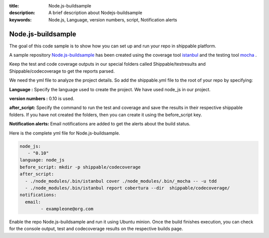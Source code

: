 :title:  Node.js-buildsample
:description:   A brief description about Nodejs-buildsample 
:keywords: Node.js, Language, version numbers, script, Notification alerts


.. _Nodejs :

Node.js-buildsample
======================

The goal of this code sample is to show how you can set up and run your repo in shippable platform.

A sample repository `Node.js-buildsample <https://github.com/Shippable/Node.js-buildsample>`_  has been created using the coverage tool `istanbul  <https://npmjs.org/package/istanbul>`_  and the testing tool `mocha  <https://npmjs.org/package/mocha>`_ .

Keep the test and code coverage outputs in our special folders called Shippable/testresults and Shippable/codecoverage to get the reports parsed.

We need the yml file to analyze the project details. So add the shippable.yml file to the root of your repo by specifying:

**Language :** Specify the language used to create the project.  We have used node_js in our project.

**version numbers :** 0.10 is used.

**after_script:** Specify the command to run the test and coverage and save the results in their respective shippable folders. If you have not created the folders, then you can create it using the before_script key.

**Notification alerts:**  Email notifications are added to get the alerts about the build status.

Here is the complete yml file for Node.js-buildsample.

.. code-block:: bash
	
	node_js:
           - "0.10"
        language: node_js
	before_script: mkdir -p shippable/codecoverage
	after_script: 
  	  - ./node_modules/.bin/istanbul cover ./node_modules/.bin/_mocha -- -u tdd 
  	  - ./node_modules/.bin/istanbul report cobertura --dir  shippable/codecoverage/
	notifications:
  	  email:
    		- exampleone@org.com

Enable the repo Node.js-buildsample and run it using Ubuntu minion. Once the build finishes execution, you can check for the console output, test and codecoverage results on the respective builds page.
